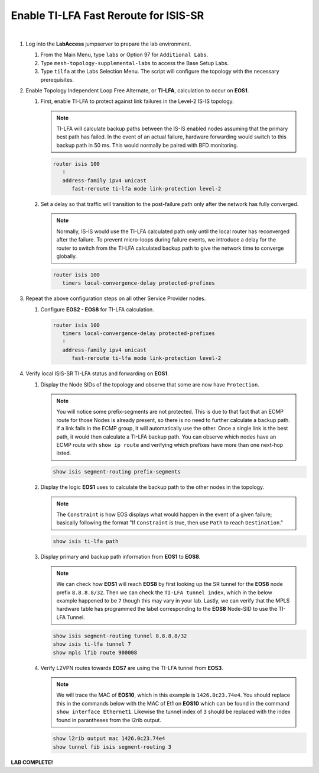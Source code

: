 Enable TI-LFA Fast Reroute for ISIS-SR
==================================================================

.. image:: ../../images/ratd_mesh_images/ratd_mesh_tilfa.png
   :align: center
  
|

#. Log into the **LabAccess** jumpserver to prepare the lab environment.

   #. From the Main Menu, type ``labs`` or Option 97 for ``Additional Labs``.

   #. Type ``mesh-topology-supplemental-labs`` to access the Base Setup Labs.

   #. Type ``tilfa`` at the Labs Selection Menu. The script will configure the topology 
      with the necessary prerequisites.

#. Enable Topology Independent Loop Free Alternate, or **TI-LFA**, calculation to occur on **EOS1**.

   #. First, enable TI-LFA to protect against link failures in the Level-2 IS-IS topology.

      .. note::

         TI-LFA will calculate backup paths between the IS-IS enabled nodes assuming that the 
         primary best path has failed. In the event of an actual failure, hardware forwarding would 
         switch to this backup path in 50 ms. This would normally be paired with BFD monitoring.

      .. code-block:: text

         router isis 100
            !
            address-family ipv4 unicast
               fast-reroute ti-lfa mode link-protection level-2

   #. Set a delay so that traffic will transition to the post-failure path only after the network has fully 
      converged.

      .. note::

         Normally, IS-IS would use the TI-LFA calculated path only until the local router has reconverged 
         after the failure. To prevent micro-loops during failure events, we introduce a delay for the 
         router to switch from the TI-LFA calculated backup path to give the network time to converge 
         globally.

      .. code-block:: text

         router isis 100
            timers local-convergence-delay protected-prefixes

#. Repeat the above configuration steps on all other Service Provider nodes.

   #. Configure **EOS2 - EOS8** for TI-LFA calculation.

      .. code-block:: text

         router isis 100
            timers local-convergence-delay protected-prefixes
            !
            address-family ipv4 unicast
               fast-reroute ti-lfa mode link-protection level-2

#. Verify local ISIS-SR TI-LFA status and forwarding on **EOS1**.

   #. Display the Node SIDs of the topology and observe that some are now have ``Protection``.

      .. note::

         You will notice some prefix-segments are not protected. This is due to that fact 
         that an ECMP route for those Nodes is already present, so there is no need to further 
         calculate a backup path. If a link fails in the ECMP group, it will automatically use 
         the other. Once a single link is the best path, it would then calculate a TI-LFA backup 
         path. You can observe which nodes have an ECMP route with ``show ip route`` and verifying 
         which prefixes have more than one next-hop listed.

      .. code-block:: text

         show isis segment-routing prefix-segments
   
   #. Display the logic **EOS1** uses to calculate the backup path to the other nodes in the topology.
   
      .. note::

         The ``Constraint`` is how EOS displays what would happen in the event of a given failure; basically 
         following the format "If ``Constraint`` is true, then use ``Path`` to reach ``Destination``."

      .. code-block:: text

         show isis ti-lfa path

   #. Display primary and backup path information from **EOS1** to **EOS8**.
   
      .. note::

         We can check how **EOS1** will reach **EOS8** by first looking up the SR tunnel for the **EOS8** node prefix 
         ``8.8.8.8/32``. Then we can check the ``TI-LFA tunnel index``, which in the below example happened to be ``7`` 
         though this may vary in your lab. Lastly, we can verify that the MPLS hardware table has programmed the label 
         corresponding to the **EOS8** Node-SID to use the TI-LFA Tunnel.

      .. code-block:: text

         show isis segment-routing tunnel 8.8.8.8/32
         show isis ti-lfa tunnel 7
         show mpls lfib route 900008

   #. Verify L2VPN routes towards **EOS7** are using the TI-LFA tunnel from **EOS3**.

      .. note::

         We will trace the MAC of **EOS10**, which in this example is ``1426.0c23.74e4``. You should replace this in the 
         commands below with the MAC of Et1 on **EOS10** which can be found in the command ``show interface Ethernet1``. 
         Likewise the tunnel index of ``3`` should be replaced with the index found in parantheses from the l2rib output.

      .. code-block:: text

         show l2rib output mac 1426.0c23.74e4
         show tunnel fib isis segment-routing 3


**LAB COMPLETE!**
